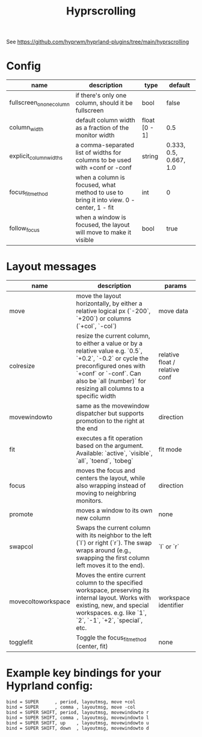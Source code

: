 #+title: Hyprscrolling

See https://github.com/hyprwm/hyprland-plugins/tree/main/hyprscrolling

* Config
|--------------------------+-----------------------------------------------------------------------------------------+---------------+------------------------|
| name                     | description                                                                             | type          | default                |
|--------------------------+-----------------------------------------------------------------------------------------+---------------+------------------------|
| fullscreen_on_one_column | if there's only one column, should it be fullscreen                                     | bool          | false                  |
|--------------------------+-----------------------------------------------------------------------------------------+---------------+------------------------|
| column_width             | default column width as a fraction of the monitor width                                 | float [0 - 1] | 0.5                    |
|--------------------------+-----------------------------------------------------------------------------------------+---------------+------------------------|
| explicit_column_widths   | a comma-separated list of widths for columns to be used with +conf or -conf             | string        | 0.333, 0.5, 0.667, 1.0 |
|--------------------------+-----------------------------------------------------------------------------------------+---------------+------------------------|
| focus_fit_method         | when a column is focused, what method to use to bring it into view. 0 - center, 1 - fit | int           | 0                      |
|--------------------------+-----------------------------------------------------------------------------------------+---------------+------------------------|
| follow_focus             | when a window is focused, the layout will move to make it visible                       | bool          | true                   |
|--------------------------+-----------------------------------------------------------------------------------------+---------------+------------------------|
* Layout messages

|--------------------+---------------------------------------------------------------------------------------------------------------------------------------------------------------------------------------------------------------------------------+--------------------------------|
| name               | description                                                                                                                                                                                                                     | params                         |
|--------------------+---------------------------------------------------------------------------------------------------------------------------------------------------------------------------------------------------------------------------------+--------------------------------|
| move               | move the layout horizontally, by either a relative logical px (`-200`, `+200`) or columns (`+col`, `-col`)                                                                                                                      | move data                      |
| colresize          | resize the current column, to either a value or by a relative value e.g. `0.5`, `+0.2`, `-0.2` or cycle the preconfigured ones with `+conf` or `-conf`. Can also be `all (number)` for resizing all columns to a specific width | relative float / relative conf |
| movewindowto       | same as the movewindow dispatcher but supports promotion to the right at the end                                                                                                                                                | direction                      |
| fit                | executes a fit operation based on the argument. Available: `active`, `visible`, `all`, `toend`, `tobeg`                                                                                                                         | fit mode                       |
| focus              | moves the focus and centers the layout, while also wrapping instead of moving to neighbring monitors.                                                                                                                           | direction                      |
| promote            | moves a window to its own new column                                                                                                                                                                                            | none                           |
| swapcol            | Swaps the current column with its neighbor to the left (`l`) or right (`r`). The swap wraps around (e.g., swapping the first column left moves it to the end).                                                                  | `l` or `r`                     |
| movecoltoworkspace | Moves the entire current column to the specified workspace, preserving its internal layout. Works with existing, new, and special workspaces. e.g. like `1`, `2`, `-1`, `+2`, `special`, etc.                                   | workspace identifier           |
| togglefit          | Toggle the focus_fit_method (center, fit)                                                                                                                                                                                       | none                           |
|--------------------+---------------------------------------------------------------------------------------------------------------------------------------------------------------------------------------------------------------------------------+--------------------------------|

* Example key bindings for your Hyprland config:
#+begin_src
bind = SUPER      , period, layoutmsg, move +col
bind = SUPER      , comma , layoutmsg, move -col
bind = SUPER SHIFT, period, layoutmsg, movewindowto r
bind = SUPER SHIFT, comma , layoutmsg, movewindowto l
bind = SUPER SHIFT, up    , layoutmsg, movewindowto u
bind = SUPER SHIFT, down  , layoutmsg, movewindowto d
#+end_src

